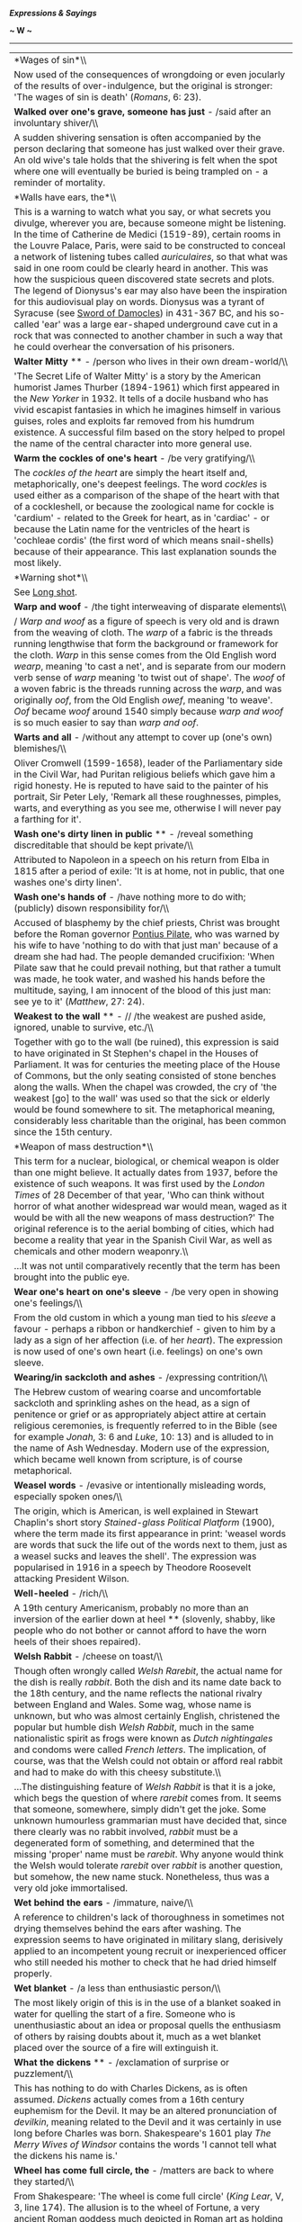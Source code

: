 */Expressions & Sayings/*

*~ W ~*

--------------

#+BEGIN_HTML
  <div align="center">
#+END_HTML

| *Wages of sin*\\                                                                                                                                                                                                                                                                                                                                                                                                                                                                                                                                                                                                                                                                                                                                                                                                                                                                                                          |
|  Now used of the consequences of wrongdoing or even jocularly of the results of over-indulgence, but the original is stronger: 'The wages of sin is death' (/Romans/, 6: 23).                                                                                                                                                                                                                                                                                                                                                                                                                                                                                                                                                                                                                                                                                                                                             |
| *Walked over one's grave, someone has just* - /said after an involuntary shiver/\\                                                                                                                                                                                                                                                                                                                                                                                                                                                                                                                                                                                                                                                                                                                                                                                                                                        |
|  A sudden shivering sensation is often accompanied by the person declaring that someone has just walked over their grave. An old wive's tale holds that the shivering is felt when the spot where one will eventually be buried is being trampled on - a reminder of mortality.                                                                                                                                                                                                                                                                                                                                                                                                                                                                                                                                                                                                                                           |
| *Walls have ears, the*\\                                                                                                                                                                                                                                                                                                                                                                                                                                                                                                                                                                                                                                                                                                                                                                                                                                                                                                  |
|  This is a warning to watch what you say, or what secrets you divulge, wherever you are, because someone might be listening. In the time of Catherine de Medici (1519-89), certain rooms in the Louvre Palace, Paris, were said to be constructed to conceal a network of listening tubes called /auriculaires/, so that what was said in one room could be clearly heard in another. This was how the suspicious queen discovered state secrets and plots. The legend of Dionysus's ear may also have been the inspiration for this audiovisual play on words. Dionysus was a tyrant of Syracuse (see [[http://users.tinyonline.co.uk/gswithenbank/sayingss.htm#Sword%20of%20Damocles][Sword of Damocles]]) in 431-367 BC, and his so-called 'ear' was a large ear-shaped underground cave cut in a rock that was connected to another chamber in such a way that he could overhear the conversation of his prisoners.   |
| *Walter Mitty* ** - /person who lives in their own dream-world/\\                                                                                                                                                                                                                                                                                                                                                                                                                                                                                                                                                                                                                                                                                                                                                                                                                                                         |
|  'The Secret Life of Walter Mitty' is a story by the American humorist James Thurber (1894-1961) which first appeared in the /New Yorker/ in 1932. It tells of a docile husband who has vivid escapist fantasies in which he imagines himself in various guises, roles and exploits far removed from his humdrum existence. A successful film based on the story helped to propel the name of the central character into more general use.                                                                                                                                                                                                                                                                                                                                                                                                                                                                                |
| *Warm the cockles of one's heart* - /be very gratifying/\\                                                                                                                                                                                                                                                                                                                                                                                                                                                                                                                                                                                                                                                                                                                                                                                                                                                                |
|  The /cockles of the heart/ are simply the heart itself and, metaphorically, one's deepest feelings. The word /cockles/ is used either as a comparison of the shape of the heart with that of a cockleshell, or because the zoological name for cockle is 'cardium' - related to the Greek for heart, as in 'cardiac' - or because the Latin name for the ventricles of the heart is 'cochleae cordis' (the first word of which means snail-shells) because of their appearance. This last explanation sounds the most likely.                                                                                                                                                                                                                                                                                                                                                                                            |
| *Warning shot*\\                                                                                                                                                                                                                                                                                                                                                                                                                                                                                                                                                                                                                                                                                                                                                                                                                                                                                                          |
|  See [[http://users.tinyonline.co.uk/gswithenbank/sayingsl.htm#Long%20shot][Long shot]].                                                                                                                                                                                                                                                                                                                                                                                                                                                                                                                                                                                                                                                                                                                                                                                                                                  |
| *Warp and woof* - /the tight interweaving of disparate elements\\                                                                                                                                                                                                                                                                                                                                                                                                                                                                                                                                                                                                                                                                                                                                                                                                                                                         |
| / /Warp and woof/ as a figure of speech is very old and is drawn from the weaving of cloth. The /warp/ of a fabric is the threads running lengthwise that form the background or framework for the cloth. /Warp/ in this sense comes from the Old English word /wearp/, meaning 'to cast a net', and is separate from our modern verb sense of /warp/ meaning 'to twist out of shape'. The /woof/ of a woven fabric is the threads running across the /warp/, and was originally /oof/, from the Old English /owef/, meaning 'to weave'. /Oof/ became /woof/ around 1540 simply because /warp and woof/ is so much easier to say than /warp and oof/.                                                                                                                                                                                                                                                                     |
| *Warts and all* - /without any attempt to cover up (one's own) blemishes/\\                                                                                                                                                                                                                                                                                                                                                                                                                                                                                                                                                                                                                                                                                                                                                                                                                                               |
|  Oliver Cromwell (1599-1658), leader of the Parliamentary side in the Civil War, had Puritan religious beliefs which gave him a rigid honesty. He is reputed to have said to the painter of his portrait, Sir Peter Lely, 'Remark all these roughnesses, pimples, warts, and everything as you see me, otherwise I will never pay a farthing for it'.                                                                                                                                                                                                                                                                                                                                                                                                                                                                                                                                                                     |
| *Wash one's dirty linen in public* ** - /reveal something discreditable that should be kept private/\\                                                                                                                                                                                                                                                                                                                                                                                                                                                                                                                                                                                                                                                                                                                                                                                                                    |
|  Attributed to Napoleon in a speech on his return from Elba in 1815 after a period of exile: 'It is at home, not in public, that one washes one's dirty linen'.                                                                                                                                                                                                                                                                                                                                                                                                                                                                                                                                                                                                                                                                                                                                                           |
| *Wash one's hands of* - /have nothing more to do with; (publicly) disown responsibility for/\\                                                                                                                                                                                                                                                                                                                                                                                                                                                                                                                                                                                                                                                                                                                                                                                                                            |
|  Accused of blasphemy by the chief priests, Christ was brought before the Roman governor [[http://users.tinyonline.co.uk/gswithenbank/sayingsp.htm#Pontius%20Pilate][Pontius Pilate]], who was warned by his wife to have 'nothing to do with that just man' because of a dream she had had. The people demanded crucifixion: 'When Pilate saw that he could prevail nothing, but that rather a tumult was made, he took water, and washed his hands before the multitude, saying, I am innocent of the blood of this just man: see ye to it' (/Matthew/, 27: 24).                                                                                                                                                                                                                                                                                                                                                        |
| *Weakest to the wall* ** - // /the weakest are pushed aside, ignored, unable to survive, etc./\\                                                                                                                                                                                                                                                                                                                                                                                                                                                                                                                                                                                                                                                                                                                                                                                                                          |
|  Together with go to the wall (be ruined), this expression is said to have originated in St Stephen's chapel in the Houses of Parliament. It was for centuries the meeting place of the House of Commons, but the only seating consisted of stone benches along the walls. When the chapel was crowded, the cry of 'the weakest [go] to the wall' was used so that the sick or elderly would be found somewhere to sit. The metaphorical meaning, considerably less charitable than the original, has been common since the 15th century.                                                                                                                                                                                                                                                                                                                                                                                 |
| *Weapon of mass destruction*\\                                                                                                                                                                                                                                                                                                                                                                                                                                                                                                                                                                                                                                                                                                                                                                                                                                                                                            |
|  This term for a nuclear, biological, or chemical weapon is older than one might believe. It actually dates from 1937, before the existence of such weapons. It was first used by the /London Times/ of 28 December of that year, 'Who can think without horror of what another widespread war would mean, waged as it would be with all the new weapons of mass destruction?' The original reference is to the aerial bombing of cities, which had become a reality that year in the Spanish Civil War, as well as chemicals and other modern weaponry.\\                                                                                                                                                                                                                                                                                                                                                                |
|  ...It was not until comparatively recently that the term has been brought into the public eye.                                                                                                                                                                                                                                                                                                                                                                                                                                                                                                                                                                                                                                                                                                                                                                                                                           |
| *Wear one's heart on one's sleeve* - /be very open in showing one's feelings/\\                                                                                                                                                                                                                                                                                                                                                                                                                                                                                                                                                                                                                                                                                                                                                                                                                                           |
|  From the old custom in which a young man tied to his /sleeve/ a favour - perhaps a ribbon or handkerchief - given to him by a lady as a sign of her affection (i.e. of her /heart/). The expression is now used of one's own heart (i.e. feelings) on one's own sleeve.                                                                                                                                                                                                                                                                                                                                                                                                                                                                                                                                                                                                                                                  |
| *Wearing/in sackcloth and ashes* - /expressing contrition/\\                                                                                                                                                                                                                                                                                                                                                                                                                                                                                                                                                                                                                                                                                                                                                                                                                                                              |
|  The Hebrew custom of wearing coarse and uncomfortable sackcloth and sprinkling ashes on the head, as a sign of penitence or grief or as appropriately abject attire at certain religious ceremonies, is frequently referred to in the Bible (see for example /Jonah/, 3: 6 and /Luke/, 10: 13) and is alluded to in the name of Ash Wednesday. Modern use of the expression, which became well known from scripture, is of course metaphorical.                                                                                                                                                                                                                                                                                                                                                                                                                                                                          |
| *Weasel words* - /evasive or intentionally misleading words, especially spoken ones/\\                                                                                                                                                                                                                                                                                                                                                                                                                                                                                                                                                                                                                                                                                                                                                                                                                                    |
|  The origin, which is American, is well explained in Stewart Chaplin's short story /Stained-glass Political Platform/ (1900), where the term made its first appearance in print: 'weasel words are words that suck the life out of the words next to them, just as a weasel sucks and leaves the shell'. The expression was popularised in 1916 in a speech by Theodore Roosevelt attacking President Wilson.                                                                                                                                                                                                                                                                                                                                                                                                                                                                                                             |
| *Well-heeled* - /rich/\\                                                                                                                                                                                                                                                                                                                                                                                                                                                                                                                                                                                                                                                                                                                                                                                                                                                                                                  |
|  A 19th century Americanism, probably no more than an inversion of the earlier down at heel ** (slovenly, shabby, like people who do not bother or cannot afford to have the worn heels of their shoes repaired).                                                                                                                                                                                                                                                                                                                                                                                                                                                                                                                                                                                                                                                                                                         |
| *Welsh Rabbit* - /cheese on toast/\\                                                                                                                                                                                                                                                                                                                                                                                                                                                                                                                                                                                                                                                                                                                                                                                                                                                                                      |
|  Though often wrongly called /Welsh Rarebit/, the actual name for the dish is really /rabbit/. Both the dish and its name date back to the 18th century, and the name reflects the national rivalry between England and Wales. Some wag, whose name is unknown, but who was almost certainly English, christened the popular but humble dish /Welsh Rabbit/, much in the same nationalistic spirit as frogs were known as /Dutch nightingales/ and condoms were called /French letters/. The implication, of course, was that the Welsh could not obtain or afford real rabbit and had to make do with this cheesy substitute.\\                                                                                                                                                                                                                                                                                          |
|  ...The distinguishing feature of /Welsh Rabbit/ is that it is a joke, which begs the question of where /rarebit/ comes from. It seems that someone, somewhere, simply didn't get the joke. Some unknown humourless grammarian must have decided that, since there clearly was no rabbit involved, /rabbit/ must be a degenerated form of something, and determined that the missing 'proper' name must be /rarebit/. Why anyone would think the Welsh would tolerate /rarebit/ over /rabbit/ is another question, but somehow, the new name stuck. Nonetheless, thus was a very old joke immortalised.                                                                                                                                                                                                                                                                                                                   |
| *Wet behind the ears* - /immature, naive/\\                                                                                                                                                                                                                                                                                                                                                                                                                                                                                                                                                                                                                                                                                                                                                                                                                                                                               |
|  A reference to children's lack of thoroughness in sometimes not drying themselves behind the ears after washing. The expression seems to have originated in military slang, derisively applied to an incompetent young recruit or inexperienced officer who still needed his mother to check that he had dried himself properly.                                                                                                                                                                                                                                                                                                                                                                                                                                                                                                                                                                                         |
| *Wet blanket* - /a less than enthusiastic person/\\                                                                                                                                                                                                                                                                                                                                                                                                                                                                                                                                                                                                                                                                                                                                                                                                                                                                       |
|  The most likely origin of this is in the use of a blanket soaked in water for quelling the start of a fire. Someone who is unenthusiastic about an idea or proposal quells the enthusiasm of others by raising doubts about it, much as a wet blanket placed over the source of a fire will extinguish it.                                                                                                                                                                                                                                                                                                                                                                                                                                                                                                                                                                                                               |
| *What the dickens* ** - /exclamation of surprise or puzzlement/\\                                                                                                                                                                                                                                                                                                                                                                                                                                                                                                                                                                                                                                                                                                                                                                                                                                                         |
|  This has nothing to do with Charles Dickens, as is often assumed. /Dickens/ actually comes from a 16th century euphemism for the Devil. It may be an altered pronunciation of /devilkin/, meaning related to the Devil and it was certainly in use long before Charles was born. Shakespeare's 1601 play /The Merry Wives of Windsor/ contains the words 'I cannot tell what the dickens his name is.'                                                                                                                                                                                                                                                                                                                                                                                                                                                                                                                   |
| *Wheel has come full circle, the* - /matters are back to where they started/\\                                                                                                                                                                                                                                                                                                                                                                                                                                                                                                                                                                                                                                                                                                                                                                                                                                            |
|  From Shakespeare: 'The wheel is come full circle' (/King Lear/, V, 3, line 174). The allusion is to the wheel of Fortune, a very ancient Roman goddess much depicted in Roman art as holding either a wheel as a symbol of the turning and changing movement of life or some revolving device enabling the goddess to select random changes in human affairs. This idea was a commonplace of literature but Shakespeare seems to have been the first to introduce the notion of things coming /full circle/.                                                                                                                                                                                                                                                                                                                                                                                                             |
| *Wheeler-dealer* - /entrepreneur, usually dishonest/\\                                                                                                                                                                                                                                                                                                                                                                                                                                                                                                                                                                                                                                                                                                                                                                                                                                                                    |
|  Someone who frequents casinos or saloons /wheels and deals/ there, at roulette and cards, constantly chancing his luck and skill and perhaps his ability to cheat. From the original context the application is now more commonly to the businessman who likes to make deals and live by his entrepreneurial acumen. The suggestion is often that the schemes he dreams up are of dubious honesty.                                                                                                                                                                                                                                                                                                                                                                                                                                                                                                                       |
| *Wheels within wheels* ** - /unseen or little-known workings within the controlling forces of an organisation, system, etc.; complication of influences; intricately connected events/\\                                                                                                                                                                                                                                                                                                                                                                                                                                                                                                                                                                                                                                                                                                                                  |
|  The original image is in a vision of angels described by an Old Testament prophet: 'their appearance and their work was as it were a wheel within a wheel' (/Ezekiel/, 1: 16). It has been suggested that the image was suggested to Ezekiel by certain striking phenomena which are sometimes seen in the western sky after sunset over the plains of Mesopotamia (in present day Iraq), but modern applications of the image have more to do with the interconnecting parts of a piece of machinery.                                                                                                                                                                                                                                                                                                                                                                                                                   |
| *When one's ship comes home* ** - /when one finally makes one's fortune/\\                                                                                                                                                                                                                                                                                                                                                                                                                                                                                                                                                                                                                                                                                                                                                                                                                                                |
|  This harks back to the days when an individual's investment or livelihood might well depend on the safe return of a trading-ship from a distant port.                                                                                                                                                                                                                                                                                                                                                                                                                                                                                                                                                                                                                                                                                                                                                                    |
| *When the chips are down*\\                                                                                                                                                                                                                                                                                                                                                                                                                                                                                                                                                                                                                                                                                                                                                                                                                                                                                               |
|  See [[http://users.tinyonline.co.uk/gswithenbank/sayingsc.htm#Chip%20in][Chip in]].                                                                                                                                                                                                                                                                                                                                                                                                                                                                                                                                                                                                                                                                                                                                                                                                                                      |
| *Whip round* - // /take a collection for some informal purpose, such as buying someone a present/\\                                                                                                                                                                                                                                                                                                                                                                                                                                                                                                                                                                                                                                                                                                                                                                                                                       |
|  The original term was /whipper-in/, a term still used in fox hunting in Britain for an assistant huntsman who stops the hounds from straying by using his whip to drive them back into the main body of the pack. By the 1840s this had been abbreviated to just /whip/. The term is also applied in Parliament to the officials whose job it is to make sure that MPs attend the votes.\\                                                                                                                                                                                                                                                                                                                                                                                                                                                                                                                               |
|  ...This use of /whip/ became broadened to refer to any appeal for people to take part in some activity - as we still say, to /whip up/ interest or enthusiasm. During the latter part of the 18th century, it was common in officer's messes for those attending who wanted more wine than the official issue at dinner to contribute a set amount if they wanted to continue to imbibe - an orderly went round the table with a wine glass into which sums were placed. This collection was also called a /whip/.\\                                                                                                                                                                                                                                                                                                                                                                                                     |
|  ...By extension, any call for money among members of a group was also a /whip/. By the 1870s, this term had turned by an obvious process into our modern /whip round/.                                                                                                                                                                                                                                                                                                                                                                                                                                                                                                                                                                                                                                                                                                                                                   |
| *Whipping boy* - /person punished for another's mistakes/\\                                                                                                                                                                                                                                                                                                                                                                                                                                                                                                                                                                                                                                                                                                                                                                                                                                                               |
|  In some European royal families a prince was educated in the company of a commoner-boy who was whipped if the prince offended. Apart from preserving the royal hide, the boy kept for whipping was perhaps intended as an encouragement to the prince to behave well and so avoid manifestly unfair consequences, but nothing is known of the success rate of this curious educational practice.                                                                                                                                                                                                                                                                                                                                                                                                                                                                                                                         |
| *Whistle for it/for the wind*\\                                                                                                                                                                                                                                                                                                                                                                                                                                                                                                                                                                                                                                                                                                                                                                                                                                                                                           |
|  Used as a catchphrase: 'You can whistle for it' means 'I won't give it to you' or 'You won't get it'. A person who whistles for the wind is hoping for the impossible.\\                                                                                                                                                                                                                                                                                                                                                                                                                                                                                                                                                                                                                                                                                                                                                 |
|  ...The origin is an ancient superstition or saying among seamen that the wind could be brought to a becalmed sailing-ship by whistling for it, as if the wind would blow in sympathy with a mariner's 'blowing'.                                                                                                                                                                                                                                                                                                                                                                                                                                                                                                                                                                                                                                                                                                         |
| *White elephant* ** - /something no longer wanted by its owner; something, often property, requiring so much expenditure and care as to be an encumbrance or give little profit/\\                                                                                                                                                                                                                                                                                                                                                                                                                                                                                                                                                                                                                                                                                                                                        |
|  The kings of Siam, now Thailand, used to give white elephants as gifts to courtiers who fell out of favour. The white elephant was not only rare but also sacred, and so could not be put to work to recoup the cost of its upkeep. Nor could it be got rid of, because like all white elephants it remained the property of the king. The gift was symbolic rather than ruinous, but the message was clear.                                                                                                                                                                                                                                                                                                                                                                                                                                                                                                             |
| *White Knight* - /person who comes to the rescue/\\                                                                                                                                                                                                                                                                                                                                                                                                                                                                                                                                                                                                                                                                                                                                                                                                                                                                       |
|  From stock exchange slang for a company that rescues another which faces a takeover. This in turn comes from the general idea, based on popular literature, of knights in armour being on the side of the needy. White is traditionally associated with purity. See [[http://users.tinyonline.co.uk/gswithenbank/sayingsk.htm#Knight%20in%20shining%20armour][Knight in shining armour]].                                                                                                                                                                                                                                                                                                                                                                                                                                                                                                                                |
| *White lie* - /a lie justified by praiseworthy motives/\\                                                                                                                                                                                                                                                                                                                                                                                                                                                                                                                                                                                                                                                                                                                                                                                                                                                                 |
|  From the traditional association of white with purity and innocence, as in 'though your sins be as scarlet, they shall be as white as snow' (/Isaiah/, 1: 18) which dates from the 8th century BC.                                                                                                                                                                                                                                                                                                                                                                                                                                                                                                                                                                                                                                                                                                                       |
| *Whited sepulchre* - /hypocrite/\\                                                                                                                                                                                                                                                                                                                                                                                                                                                                                                                                                                                                                                                                                                                                                                                                                                                                                        |
|  In denouncing the Pharisees Christ described them as 'whited sepulchres, which indeed appear beautiful outward, but are within full of dead men's bones and of all uncleanness' (/Matthew/, 23: 27). Because of certain Jewish notions that impurity could result from contact with a tomb, the stones covering burial pits and the rocks at the mouths of burial caves were whitewashed as a warning to passers-by.                                                                                                                                                                                                                                                                                                                                                                                                                                                                                                     |
| *Who breaks a butterfly on a wheel?* - /to put great effort into accomplishing a small or unimportant matter/\\                                                                                                                                                                                                                                                                                                                                                                                                                                                                                                                                                                                                                                                                                                                                                                                                           |
|  The phrase comes from Alexander Pope's (1688-1744) poem /An Epistle to Dr Arbuthnot/ (1735): 'Satire or sense, alas! can Sporus feel? Who breaks a butterfly upon a wheel?'. The allusion is to an ancient form of torture, 'breaking on the wheel', in which the long bones of a convict are broken with an iron bar, counterpointed with the delicacy of a butterfly.                                                                                                                                                                                                                                                                                                                                                                                                                                                                                                                                                  |
| *Whole caboodle, the* - /the whole lot/\\                                                                                                                                                                                                                                                                                                                                                                                                                                                                                                                                                                                                                                                                                                                                                                                                                                                                                 |
|  There are two similar but slightly earlier American expressions with the same meaning - 'the whole boodle' and 'the whole kit and boodle' - in which 'boodle' seems to be from a Dutch word meaning goods or possessions. The prefix 'ca-' is found in a number of American words, usually to convey the idea of impact or sound but sometimes, as here, as just a meaningless emphasis.                                                                                                                                                                                                                                                                                                                                                                                                                                                                                                                                 |
| *Whole new ball-game* - /completely different situation/\\                                                                                                                                                                                                                                                                                                                                                                                                                                                                                                                                                                                                                                                                                                                                                                                                                                                                |
|  A term used by radio commentators on American football and baseball matches, known as ball-games in that country, when a score or succession of scores transformed the fortunes of one of the teams.                                                                                                                                                                                                                                                                                                                                                                                                                                                                                                                                                                                                                                                                                                                     |
| *Wide of the mark* - /wrong/\\                                                                                                                                                                                                                                                                                                                                                                                                                                                                                                                                                                                                                                                                                                                                                                                                                                                                                            |
|  /Mark/ is an old word for anything set up to be aimed at. The whole expression is borrowed from target-shooting.                                                                                                                                                                                                                                                                                                                                                                                                                                                                                                                                                                                                                                                                                                                                                                                                         |
| *Widow's peak* ** - /a point of hair on the forehead/\\                                                                                                                                                                                                                                                                                                                                                                                                                                                                                                                                                                                                                                                                                                                                                                                                                                                                   |
|  The use of /peak/ in relation to the hair dates from 1833. The expression /widow's peak/ dates from 1849. The use of /peak/ to refer to the beak or bill of a headdress, particularly a widow's hood of mourning to which the expression refers, dates from 1530.                                                                                                                                                                                                                                                                                                                                                                                                                                                                                                                                                                                                                                                        |
| *Widow's weeds* - /black mourning clothes worn by widows/\\                                                                                                                                                                                                                                                                                                                                                                                                                                                                                                                                                                                                                                                                                                                                                                                                                                                               |
|  There is no connection between /weeds/, the useless wild plant and the mournful attire worn by widows in days gone by. /Weed/ the plant comes from the Old English word /weod/, which meant 'grass, herb or weed'. /Weeds/, meaning 'mourning clothes', comes from a very old Germanic root meaning 'clothing', and when this /weed/ first appeared in English around A.D. 888, it was used in the singular to mean simply 'an article of clothing'. By about 1297, /weed/ or /weeds/ meant a style of clothing typical of an occupation or station in life. One might speak of a priest's /weed/ or a beggar's /weeds/, for instance. The phrase /widow's weeds/, denoting the black veils and other accoutrements of deep mourning, first appeared around 1595, and is the only use of /weeds/ in this sense still commonly heard in English.                                                                          |
| *Wild-goose chase* - /hopeless or foolish quest or pursuit of something unattainable or never found/\\                                                                                                                                                                                                                                                                                                                                                                                                                                                                                                                                                                                                                                                                                                                                                                                                                    |
|  A chase in the manner of a wild goose, not a wild chase after a goose (i.e. 'wild goose-chase') which the normal pronunciation implies.\\                                                                                                                                                                                                                                                                                                                                                                                                                                                                                                                                                                                                                                                                                                                                                                                |
|  ...In the 16th century, /wild-goose chase/ was the name given to a sort of cross-country horse-race; it was so called because the participants had to follow the course of the leader, as a flight of wild geese does. The basic idea is therefore that of a pursuit over an erratic course.                                                                                                                                                                                                                                                                                                                                                                                                                                                                                                                                                                                                                             |
| *Will o' the wisp* ** - /elusive person or goal/\\                                                                                                                                                                                                                                                                                                                                                                                                                                                                                                                                                                                                                                                                                                                                                                                                                                                                        |
|  This was formerly the popular name of a phosphorescent light or flicker seen over marshes which is now supposed to have been caused by the spontaneous combustion of methane gas from decaying organic matter. The name was a personification, originally 'Will with the wisp', /Will/ being an abbreviation of the common forename and /wisp/ meaning a bundle of twisted straw used for burning as a torch. The expression used to be metaphorical for a guiding principle, hope, ambition, etc. that would lead one astray, but the modern meaning has more to do with elusiveness than delusion.                                                                                                                                                                                                                                                                                                                     |
| *Willy-nilly* - /whether one likes it or not/\\                                                                                                                                                                                                                                                                                                                                                                                                                                                                                                                                                                                                                                                                                                                                                                                                                                                                           |
|  The term is a contraction of the words /will I, nill I/ (similarly /will he, nill he/; /will ye, nill ye/) and means that the business will take place whether it is with the will of the person concerned or against it. A similar expression is [[http://users.tinyonline.co.uk/gswithenbank/sayingss.htm#Shilly-shally][shilly-shally]].                                                                                                                                                                                                                                                                                                                                                                                                                                                                                                                                                                              |
| *Win at a canter* - /succeed easily, without much effort/\\                                                                                                                                                                                                                                                                                                                                                                                                                                                                                                                                                                                                                                                                                                                                                                                                                                                               |
|  An abbreviation of 'at a Canterbury pace, rate, trot, etc.', originally horse-riding terms making jocular reference to the decorous progress of mounted pilgrims on their way to the much-visited shrine of Thomas à Becket at Canterbury. The verb canter ** (gallop at moderate speed) has the same origin.                                                                                                                                                                                                                                                                                                                                                                                                                                                                                                                                                                                                            |
| *Win hands down* - /win with little or no effort/\\                                                                                                                                                                                                                                                                                                                                                                                                                                                                                                                                                                                                                                                                                                                                                                                                                                                                       |
|  In horse-racing a jockey who is winning comfortably rides with hands held loosely down, there being no need to use them to bring pressure on the horse.                                                                                                                                                                                                                                                                                                                                                                                                                                                                                                                                                                                                                                                                                                                                                                  |
| *Win one's spurs*\\                                                                                                                                                                                                                                                                                                                                                                                                                                                                                                                                                                                                                                                                                                                                                                                                                                                                                                       |
|  In former days a boy of noble birth might do service as a page and squire and later be raised to the (military) rank of knight by the sovereign or some other authorised person, perhaps after good service in battle. He would be presented with a pair of gilt spurs to mark this achievement. Today /to win one's spurs/ is to gain recognition or be raised from junior to senior status as a result of one's own efforts.                                                                                                                                                                                                                                                                                                                                                                                                                                                                                           |
| *Wind of change*\\                                                                                                                                                                                                                                                                                                                                                                                                                                                                                                                                                                                                                                                                                                                                                                                                                                                                                                        |
|  Now a cliché but originally a striking metaphor, principally because of the circumstances in which it was first used. It occurred in a speech by Harold Macmillan when he was the British prime minister. He was referring to the strength of African national consciousness and he introduced the phrase when actually addressing the South African parliament (1960), which at the time was rigorously committed - as it was until 1991 - to the policy of apartheid: 'The wind of change is blowing through this continent. Whether we like it or not, this growth of political consciousness is a political fact'.\\                                                                                                                                                                                                                                                                                                 |
|  ...It is not known whether the phrase was coined by the person who wrote the speech (David Hunt, a diplomat) or by one of the revisers (who included Macmillan himself), or whether it was a conscious echo of the words used in 1934 by Stanley Baldwin (a prime minister himself, though not at the time he said them): 'There is a wind of nationalism and freedom blowing round the world, and blowing as strongly in Asia as elsewhere'.                                                                                                                                                                                                                                                                                                                                                                                                                                                                            |
| *Winter of discontent*\\                                                                                                                                                                                                                                                                                                                                                                                                                                                                                                                                                                                                                                                                                                                                                                                                                                                                                                  |
|  A cliché ever since it was applied to the winter of 1978-9, a period of notorious disruption by strikes in Britain. It is still a newspaper favourite whenever a period of unrest coincides with winter. The original is the opening lines of Shakespeare's /Richard III/: 'Now is the winter of our discontent/Made glorious summer by this sun of York ...'. The /winter/ here is the reign of Henry VI, the Lancastrian king who has just been murdered; the /summer/ is the succession of the Yorkist Edward IV, whose device was a /sun/, during the civil wars in England, 1455-85 (the Wars of the Roses).                                                                                                                                                                                                                                                                                                        |
| *Wipe the slate clean*\\                                                                                                                                                                                                                                                                                                                                                                                                                                                                                                                                                                                                                                                                                                                                                                                                                                                                                                  |
|  See [[http://users.tinyonline.co.uk/gswithenbank/sayingsc.htm#Clean%20slate][Clean slate]].                                                                                                                                                                                                                                                                                                                                                                                                                                                                                                                                                                                                                                                                                                                                                                                                                              |
| *Wisdom/Judgement of Solomon*\\                                                                                                                                                                                                                                                                                                                                                                                                                                                                                                                                                                                                                                                                                                                                                                                                                                                                                           |
|  When Solomon, the third king of Israel (10th century BC), was offered a gift by God he asked for an understanding heart and thus became 'wiser than all men' (/I Kings/, 4: 31). Required to adjudicate between two harlots who claimed maternity of the same baby he called for a sword and ordered that the child be cut into two, with each woman to receive a half of the child, whereupon one of the women renounced her claim, showing herself to be the true mother. The /judgement of Solomon/ is therefore a harsh but necessary choice between equally competing claims; the /wisdom of Solomon/ is proverbial. See /I Kings/, chapter 3, for the whole story.                                                                                                                                                                                                                                                 |
| *With a straight bat* - // /very correctly, not loosely or wildly/\\                                                                                                                                                                                                                                                                                                                                                                                                                                                                                                                                                                                                                                                                                                                                                                                                                                                      |
|  A cricketing term: keeping the bat in a vertical position when playing certain strokes is held to be correct style.                                                                                                                                                                                                                                                                                                                                                                                                                                                                                                                                                                                                                                                                                                                                                                                                      |
| *With bated breath* ** - /in suspense, anxiously/\\                                                                                                                                                                                                                                                                                                                                                                                                                                                                                                                                                                                                                                                                                                                                                                                                                                                                       |
|  /Bate/ is a verb dating to the 14th century meaning to deprive or to lessen. It is an abbreviated form of /abate/, which has the same meaning. To wait /with bated breath/ is to hold your breath while waiting for something to happen. Shakespeare was the first to use the expression bated breath in /The Merchant of Venice/ (1596), I.iii.123.                                                                                                                                                                                                                                                                                                                                                                                                                                                                                                                                                                     |
| *With flying colours*\\                                                                                                                                                                                                                                                                                                                                                                                                                                                                                                                                                                                                                                                                                                                                                                                                                                                                                                   |
|  /Colours/ are the general name for a flag, banner or ensign of a regiment or ship, so called because the colours of these identified a particular fighting unit and were also extremely important in enabling men to keep together in some sort of organisation during the tumult of hand-to-hand battle in earlier days. Loss of colours to an enemy was a sign of disgrace if not defeat.\\                                                                                                                                                                                                                                                                                                                                                                                                                                                                                                                            |
|  ...This piece of military history has given rise to several popular expressions such as /with flying colours/ (in triumph, with colours not captured by the enemy but still streaming in the wind) and nail one's colours to the mast (commit oneself firmly and openly to a course of action), as one might nail colours to a mast as a sign of defiance and to make it difficult to seize them. A pirate ship might sail under false colours, a sign of deception; conversely one's /true colours/ showed to which side one really belonged. The modern expression in one's true colours (one's true nature or character) forgets that one fought under colours, not in them.                                                                                                                                                                                                                                          |
| *With knobs on* - /with embellishments/\\                                                                                                                                                                                                                                                                                                                                                                                                                                                                                                                                                                                                                                                                                                                                                                                                                                                                                 |
|  Although primarily a practical object a knob is often decorated, or may be merely an adornment, but in this expression /knobs/ is scornful and implies vulgar or spurious adornment. This sense comes from the slang retort 'Same to you, with knobs on', meaning 'I wish the same to you, and much more', said in response to an insult and perhaps drawing some of its force from one of the slang meanings of /knob/, i.e. penis.                                                                                                                                                                                                                                                                                                                                                                                                                                                                                     |
| *Within an ace of* - /very close to/\\                                                                                                                                                                                                                                                                                                                                                                                                                                                                                                                                                                                                                                                                                                                                                                                                                                                                                    |
|  From the game of dice, ace being the term for the side of a dice with one spot.                                                                                                                                                                                                                                                                                                                                                                                                                                                                                                                                                                                                                                                                                                                                                                                                                                          |
| *Wolf in sheep's clothing* - /somebody, occasionally something, hiding a hostile intention behind a friendly manner/\\                                                                                                                                                                                                                                                                                                                                                                                                                                                                                                                                                                                                                                                                                                                                                                                                    |
|  The Bible has 'Beware of false prophets, which come to you in sheep's clothing, but inwardly they are ravening wolves' (/Matthew/, 7: 15). In one of Aesop's fables (6th century BC) a wolf puts on a sheepskin in order to trick the shepherd and is duly locked up with the sheep for the night, but before it can profit from its ruse it is killed by the shepherd, who thought he was killing a sheep for his supper. As Aesop predates St Matthew, either Aesop must take credit for the idea or, more likely, it was common among Mediterranean cultures. Its use in English, however, is more likely to be from the scriptural allusion.                                                                                                                                                                                                                                                                         |
| *Wooden horse*\\                                                                                                                                                                                                                                                                                                                                                                                                                                                                                                                                                                                                                                                                                                                                                                                                                                                                                                          |
|  See [[http://users.tinyonline.co.uk/gswithenbank/sayingst.htm#Trojan%20horse][Trojan horse]].                                                                                                                                                                                                                                                                                                                                                                                                                                                                                                                                                                                                                                                                                                                                                                                                                            |
| *Wooden spoon* ** - /booby prize/\\                                                                                                                                                                                                                                                                                                                                                                                                                                                                                                                                                                                                                                                                                                                                                                                                                                                                                       |
|  Traditionally presented to the candidate placed bottom in the mathematics degree examination at Cambridge University, perhaps in ironic contrast to the silver spoon, a customary and valuable baptismal gift from godparents to a child as a symbol of future plenty.                                                                                                                                                                                                                                                                                                                                                                                                                                                                                                                                                                                                                                                   |
| *Wool-gathering* - /daydreaming; absent-mindedness/\\                                                                                                                                                                                                                                                                                                                                                                                                                                                                                                                                                                                                                                                                                                                                                                                                                                                                     |
|  Literally, the collection of wool torn from the fleeces of sheep by bushes, etc. or as a result of sheep scratching or grooming themselves. It was an activity for poor people hoping to gather enough fragments to weave together, entailing a certain amount of haphazard rambling among hedgerows and fields by women and children. This rather random wandering has been a metaphor for dreaminess since the 16th century.                                                                                                                                                                                                                                                                                                                                                                                                                                                                                           |
| *Work like a Trojan*\\                                                                                                                                                                                                                                                                                                                                                                                                                                                                                                                                                                                                                                                                                                                                                                                                                                                                                                    |
|  See [[http://users.tinyonline.co.uk/gswithenbank/sayingst.htm#Trojan%20horse][Trojan horse]].                                                                                                                                                                                                                                                                                                                                                                                                                                                                                                                                                                                                                                                                                                                                                                                                                            |
| *World is one's oyster, the* ** - /one has a chance to make one's fortune/\\                                                                                                                                                                                                                                                                                                                                                                                                                                                                                                                                                                                                                                                                                                                                                                                                                                              |
|  Invented by Shakespeare and put into the mouth of Pistol, a comic character in /The Merry Wives of Windsor/, as a flamboyant boast (II, 2, lines 4-5): 'Why, then the world's mine oyster, Which I with sword will open'. He means that he will use his sword to extract money from an unwilling world, a sense removed from the modern one which is that the world is simply waiting to be opened up to provide good things.\\                                                                                                                                                                                                                                                                                                                                                                                                                                                                                          |
|  ...Pistol is also alluding to an old expression that drew a parallel between opening oysters with a dagger and keeping one's distance because of a smell. His proposed use of his sword to effect the opening - a comically cumbersome operation - implies an even greater degree of rottenness in the oyster/world. This colouring too is absent from the modern use of the expression.                                                                                                                                                                                                                                                                                                                                                                                                                                                                                                                                 |
| *Worth one's salt*\\                                                                                                                                                                                                                                                                                                                                                                                                                                                                                                                                                                                                                                                                                                                                                                                                                                                                                                      |
|  It is interesting to note that the word salary is closely connected to salt. The Roman soldier's /salarium/, from the Latin /sal/ for salt, was an allowance for the purchase of salt and passed into English as a word for 'pay'. Even today to be /worth one's salt/ is to be worthy of one's pay and of respect.                                                                                                                                                                                                                                                                                                                                                                                                                                                                                                                                                                                                      |
| *Would not say boo to a goose* - // /is very timid/\\                                                                                                                                                                                                                                                                                                                                                                                                                                                                                                                                                                                                                                                                                                                                                                                                                                                                     |
|  Not /boo/ as an expression of disapproval but as it is sometimes used when playing with a baby or in children's hide-and-seek games as an exclamation to surprise or frighten. The earliest printed version (1572) is 'say shoo to a goose', which makes better sense; 'shoo' is an exclamation used to drive away fowls or animals, and also a verb with the same meaning. Geese themselves are timid and easily shooed, as would be well known in days when they were much more commonly reared and eaten than they are now.                                                                                                                                                                                                                                                                                                                                                                                           |
| *Would not touch with a barge-pole* - /have nothing to do with/\\                                                                                                                                                                                                                                                                                                                                                                                                                                                                                                                                                                                                                                                                                                                                                                                                                                                         |
|  This expression started life in the 17th century and originally alluded to tongs. In /Wit Restor'd/ (1658) by an unknown author, there appears the line 'Without a payre of tongs no man will touch her'. In the mid-19th century tongs were still being referred to: 'I was so ragged and dirty that you wouldn't have touched me with a pair of tongs', wrote Charles Dickens in 1854 in /Hard/ /Times/. The current expression is much more recent, originating from the turn of the 20th century. On a canal a barge-pole could be used either to propel a barge or to stave off collision with the bank. For either purpose it had to be long. To refuse to touch something even with a barge-pole is to keep well away from it.                                                                                                                                                                                    |
| *Writing is on the wall, the* - /the warning (of approaching calamity) is plain for all to see/\\                                                                                                                                                                                                                                                                                                                                                                                                                                                                                                                                                                                                                                                                                                                                                                                                                         |
|  When Belshazzar, the last king of Babylon, held a great feast during which wine was drunk from the vessels which his father Nebuchadnezzer had removed from the temple at Jerusalem, the fingers of a man's hand appeared and wrote on the plaster of the wall. As his own astrologer could not interpret the message he sent for Daniel, who had successfully explained Nebuchadnezzer's dream (see [[http://users.tinyonline.co.uk/gswithenbank/sayingsf.htm#Feet%20of%20clay][Feet of clay]]). Daniel read the message as foretelling Belshazzar's overthrow because of his opposition to the God of the Hebrews and his defilement of the temple vessels. That night the king was killed and his kingdom divided. This famous story, demonstrating God's intervention in favour of the Jews, is in /Daniel/, chapter 5.                                                                                              |
| *Wrong side of the tracks* - /used of a poor or less desirable area of town/\\                                                                                                                                                                                                                                                                                                                                                                                                                                                                                                                                                                                                                                                                                                                                                                                                                                            |
|  To be born on the wrong side of the tracks is definitely a disadvantage, for the area was that part of town which was deemed both socially and environmentally inferior. The expression originated in America and refers to the fact that, formerly, poor and industrial areas were often located to one side of the railroad tracks, not least because the prevailing wind would blow smoke and smog in that direction, leaving the better-off neighbourhoods unpolluted; in addition, industry needed to be close to the railroad, and so workers' housing was also established near those areas. The poorer districts of British cities are often east of the city centre for this reason, since the prevailing wind is usually west or south-west.                                                                                                                                                                   |

#+BEGIN_HTML
  </div>
#+END_HTML

#+BEGIN_HTML
  <div align="center">
#+END_HTML

| << [[http://users.tinyonline.co.uk/gswithenbank/sayingsv.htm][V]]   | [[http://users.tinyonline.co.uk/gswithenbank/sayindex.htm][Main Index]]   | [[http://users.tinyonline.co.uk/gswithenbank/sayingsx.htm][X Y Z]] >>   |

#+BEGIN_HTML
  </div>
#+END_HTML

--------------

[[http://users.tinyonline.co.uk/gswithenbank/welcome.htm][Home]] ~
[[http://users.tinyonline.co.uk/gswithenbank/stories.htm][The Stories]]
~ [[http://users.tinyonline.co.uk/gswithenbank/divert.htm][Diversions]]
~ [[http://users.tinyonline.co.uk/gswithenbank/links.htm][Links]] ~
[[http://users.tinyonline.co.uk/gswithenbank/contact.htm][Contact]]

#+BEGIN_HTML
  <div id="diigo-chrome-installed" style="display: none;">
#+END_HTML

#+BEGIN_HTML
  </div>
#+END_HTML

#+BEGIN_HTML
  <div id="diigolet-notice" class="diigolet notice"
  style="display: none;">
#+END_HTML

#+BEGIN_HTML
  <div>
#+END_HTML

* *
Ok, done!

<<close>>

#+BEGIN_HTML
  </div>
#+END_HTML

#+BEGIN_HTML
  </div>
#+END_HTML

#+BEGIN_HTML
  <div id="diigolet-dlg-sticky" class="diigolet diigoletFN yellow"
  style="position: absolute; left: 100px; top: 100px; display: none;">
#+END_HTML

#+BEGIN_HTML
  <div id="diigolet-dlg-sticky-top" class="_dragHandle"
  style="cursor: move;">
#+END_HTML

<<diigolet-dlg-sticky-close>><<diigolet-dlg-sticky-color>>

#+BEGIN_HTML
  <div id="diigolet-dlg-sticky-currentColor" title="change color">
#+END_HTML

#+BEGIN_HTML
  </div>
#+END_HTML

#+BEGIN_HTML
  <div id="diigolet-dlg-sticky-colorPicker">
#+END_HTML

**********

#+BEGIN_HTML
  </div>
#+END_HTML

<<diigolet-dlg-sticky-addTab>>

#+BEGIN_HTML
  </div>
#+END_HTML

#+BEGIN_HTML
  <div id="diigolet-dlg-sticky-content" class="private">
#+END_HTML

#+BEGIN_HTML
  <div id="diigolet-dlg-sticky-switcher">
#+END_HTML

**Private**Group

#+BEGIN_HTML
  </div>
#+END_HTML

#+BEGIN_HTML
  <div class="FN-content-wrapper private">
#+END_HTML

#+BEGIN_HTML
  <div id="FN-content-footer">
#+END_HTML

#+BEGIN_HTML
  <div id="editDone">
#+END_HTML

**<<FN-private-datetime>>

#+BEGIN_HTML
  </div>
#+END_HTML

#+BEGIN_HTML
  <div id="editing">
#+END_HTML

[[javascript:void(0)][Save]][[javascript:void(0)][Cancel]]

#+BEGIN_HTML
  </div>
#+END_HTML

#+BEGIN_HTML
  </div>
#+END_HTML

#+BEGIN_HTML
  </div>
#+END_HTML

#+BEGIN_HTML
  <div class="FN-content-wrapper group">
#+END_HTML

#+BEGIN_HTML
  <div>
#+END_HTML

#+BEGIN_HTML
  <div id="FN-group-content-nav">
#+END_HTML

+Share to a new group**

#+BEGIN_HTML
  <div id="FN-group-menu">
#+END_HTML

-  

   #+BEGIN_HTML
     <div id="FN-group-share-new">
   #+END_HTML

   #+BEGIN_HTML
     </div>
   #+END_HTML

   +Share to a new group

#+BEGIN_HTML
  </div>
#+END_HTML

#+BEGIN_HTML
  </div>
#+END_HTML

#+BEGIN_HTML
  <div id="FN-post-form">
#+END_HTML

#+BEGIN_HTML
  <div>
#+END_HTML

#+BEGIN_HTML
  </div>
#+END_HTML

#+BEGIN_HTML
  <div>
#+END_HTML

Post
[[javascript:void(0)][Cancel]]

#+BEGIN_HTML
  </div>
#+END_HTML

#+BEGIN_HTML
  </div>
#+END_HTML

#+BEGIN_HTML
  <div id="FN-group-content">
#+END_HTML

#+BEGIN_HTML
  <div id="FN-group-content-container">
#+END_HTML

#+BEGIN_HTML
  </div>
#+END_HTML

#+BEGIN_HTML
  <div id="FN-group-content-postform">
#+END_HTML

#+BEGIN_HTML
  <div class="post-action">
#+END_HTML

Post
[[javascript:void(0)][Cancel]]

#+BEGIN_HTML
  </div>
#+END_HTML

#+BEGIN_HTML
  </div>
#+END_HTML

#+BEGIN_HTML
  </div>
#+END_HTML

#+BEGIN_HTML
  </div>
#+END_HTML

#+BEGIN_HTML
  </div>
#+END_HTML

#+BEGIN_HTML
  </div>
#+END_HTML

#+BEGIN_HTML
  </div>
#+END_HTML

#+BEGIN_HTML
  <div id="diigolet-csm" class="yellow"
  style="position: absolute; display: none;">
#+END_HTML

#+BEGIN_HTML
  <div id="diigolet-csm-research-mode">
#+END_HTML

#+BEGIN_HTML
  </div>
#+END_HTML

#+BEGIN_HTML
  <div id="diigolet-csm-highlight-wrapper" class="csm-btn">
#+END_HTML

[[javascript:void(0);][]]

#+BEGIN_HTML
  <div class="diigolet-csm-color small hidden">
#+END_HTML

#+BEGIN_HTML
  </div>
#+END_HTML

#+BEGIN_HTML
  </div>
#+END_HTML

#+BEGIN_HTML
  <div id="diigolet-csm-highlightAndComment-wrapper" class="csm-btn">
#+END_HTML

[[javascript:void(0);][]]

#+BEGIN_HTML
  <div class="diigolet-csm-color small hidden">
#+END_HTML

#+BEGIN_HTML
  </div>
#+END_HTML

#+BEGIN_HTML
  </div>
#+END_HTML

[[javascript:void(0);][]]

#+BEGIN_HTML
  </div>
#+END_HTML

#+BEGIN_HTML
  <div id="diigo-image-clipper" style="position: absolute;">
#+END_HTML

#+BEGIN_HTML
  <div id="diigo-image-menu">
#+END_HTML

#+BEGIN_HTML
  <div id="diigo-logo">
#+END_HTML

#+BEGIN_HTML
  </div>
#+END_HTML

#+BEGIN_HTML
  <div id="diigo-save-and-tag" class="diigo-action"
  title="Tag as a stand-alone item">
#+END_HTML

#+BEGIN_HTML
  </div>
#+END_HTML

#+BEGIN_HTML
  <div id="diigo-attach" class="diigo-action"
  title="Attach it to the page URL">
#+END_HTML

#+BEGIN_HTML
  </div>
#+END_HTML

#+BEGIN_HTML
  </div>
#+END_HTML

#+BEGIN_HTML
  </div>
#+END_HTML

